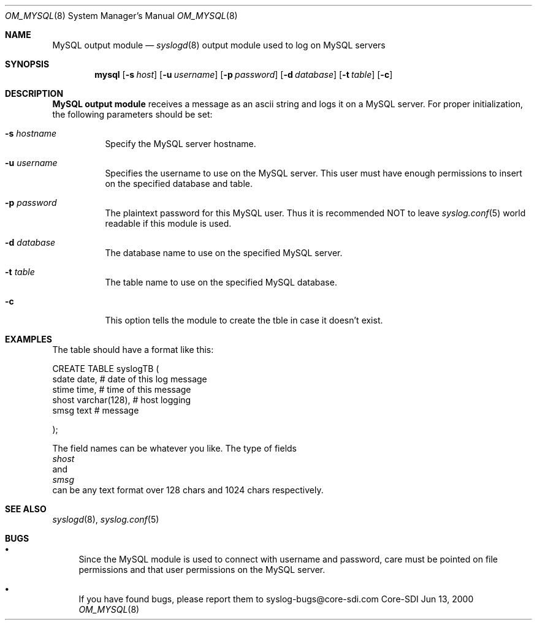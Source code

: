 .\"	$CoreSDI: om_mysql.8,v 1.3 2000/06/27 00:22:55 alejo Exp $
.\"
.\" Copyright (c) 2000
.\"	Core-SDI SA. All rights reserved.
.\"
.\" Redistribution and use in source and binary forms, with or without
.\" modification, are permitted provided that the following conditions
.\" are met:
.\" 1. Redistributions of source code must retain the above copyright
.\"    notice, this list of conditions and the following disclaimer.
.\" 2. Redistributions in binary form must reproduce the above copyright
.\"    notice, this list of conditions and the following disclaimer in the
.\"    documentation and/or other materials provided with the distribution.
.\" 3. All advertising materials mentioning features or use of this software
.\"    must display the following acknowledgment:
.\"    This product includes software developed by Core-SDI SA and its
.\"    contributors.
.\" 4. Neither the name of Core-SDI SA nor the names of its contributors
.\"    may be used to endorse or promote products derived from this software
.\"    without specific prior written permission.
.\"
.\" THIS SOFTWARE IS PROVIDED BY THE REGENTS AND CONTRIBUTORS ``AS IS'' AND
.\" ANY EXPRESS OR IMPLIED WARRANTIES, INCLUDING, BUT NOT LIMITED TO, THE
.\" IMPLIED WARRANTIES OF MERCHANTABILITY AND FITNESS FOR A PARTICULAR PURPOSE
.\" ARE DISCLAIMED.  IN NO EVENT SHALL THE REGENTS OR CONTRIBUTORS BE LIABLE
.\" FOR ANY DIRECT, INDIRECT, INCIDENTAL, SPECIAL, EXEMPLARY, OR CONSEQUENTIAL
.\" DAMAGES (INCLUDING, BUT NOT LIMITED TO, PROCUREMENT OF SUBSTITUTE GOODS
.\" OR SERVICES; LOSS OF USE, DATA, OR PROFITS; OR BUSINESS INTERRUPTION)
.\" HOWEVER CAUSED AND ON ANY THEORY OF LIABILITY, WHETHER IN CONTRACT, STRICT
.\" LIABILITY, OR TORT (INCLUDING NEGLIGENCE OR OTHERWISE) ARISING IN ANY WAY
.\" OUT OF THE USE OF THIS SOFTWARE, EVEN IF ADVISED OF THE POSSIBILITY OF
.\" SUCH DAMAGE.
.\"
.Dd Jun 13, 2000
.Dt OM_MYSQL 8
.Os Core-SDI
.Sh NAME
.Nm MySQL output module
.Nd
.Xr syslogd 8
output module used to log on MySQL servers
.Sh SYNOPSIS
.Nm mysql
.Op Fl s Ar host
.Op Fl u Ar username
.Op Fl p Ar password
.Op Fl d Ar database
.Op Fl t Ar table
.Op Fl c
.Sh DESCRIPTION
.Nm MySQL output module 
receives a message as an ascii string and logs it on a MySQL server. For
proper initialization, the following parameters should be set:
.Bl -tag -width Ds
.It Fl s Ar hostname
Specify the MySQL server hostname.
.It Fl u Ar username
Specifies the username to use on the MySQL server. This user
must have enough permissions to insert on the specified database and table.
.It Fl p Ar password
The plaintext password for this MySQL user. Thus it is recommended NOT to
leave
.Xr syslog.conf 5
world readable if this module is used.
.It Fl d Ar database
The database name to use on the specified MySQL server.
.It Fl t Ar table
The table name to use on the specified MySQL database.
.It Fl c
This option tells the module to create the tble in case it doesn't exist.
.Sh EXAMPLES
The table should have a format like this:
.Pp
.Bb -literal
  CREATE TABLE syslogTB (
    sdate date,           # date of this log message
    stime time,           # time of this message
    shost varchar(128),   # host logging
    smsg  text            # message
.Pp
  ); 
.Ed
.Pp
The field names can be whatever you like. The type of fields
.Va shost
and
.Va smsg
can be any text format over 128 chars and 1024 chars respectively.
.Sh SEE ALSO
.Xr syslogd 8 ,
.Xr syslog.conf 5 
.Sh BUGS
.Bl -bullet
.It
Since the MySQL module is used to connect with username and password,
care must be pointed on file permissions and that user permissions
on the MySQL server.
.It
If you have found bugs, please report them to syslog-bugs@core-sdi.com
.El
